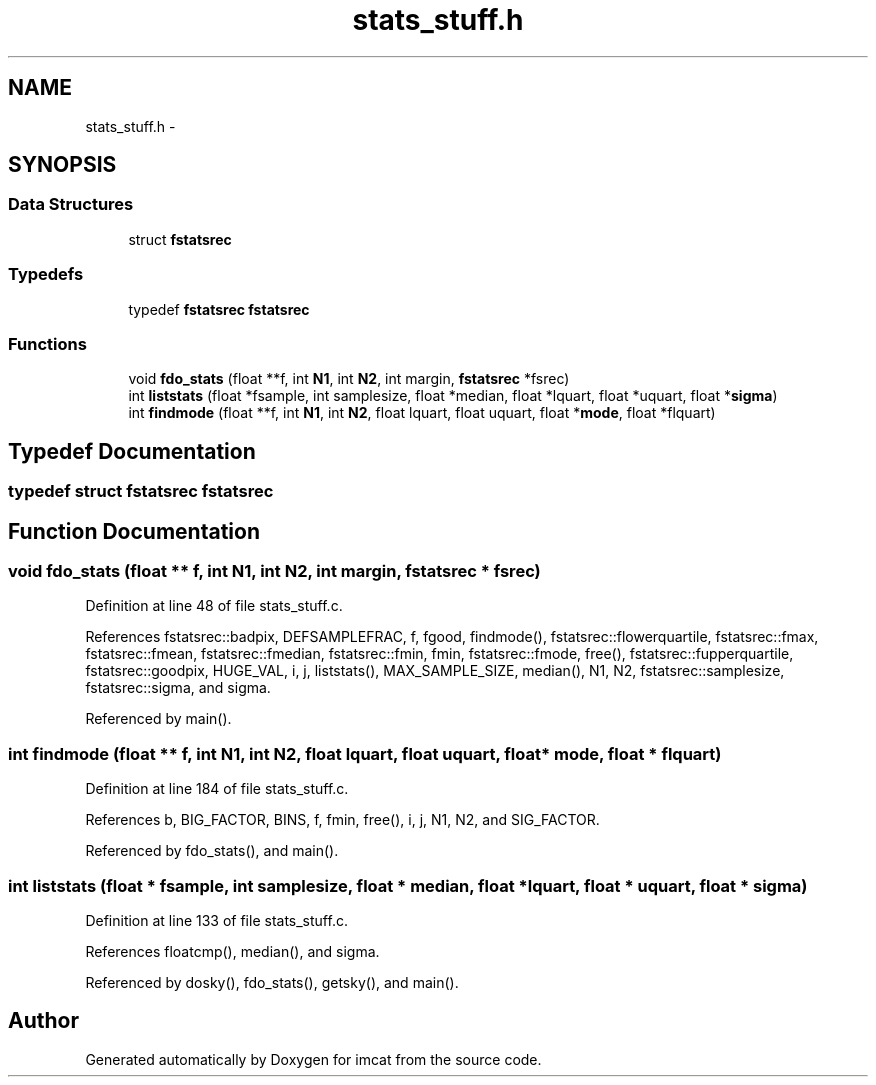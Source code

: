 .TH "stats_stuff.h" 3 "23 Dec 2003" "imcat" \" -*- nroff -*-
.ad l
.nh
.SH NAME
stats_stuff.h \- 
.SH SYNOPSIS
.br
.PP
.SS "Data Structures"

.in +1c
.ti -1c
.RI "struct \fBfstatsrec\fP"
.br
.in -1c
.SS "Typedefs"

.in +1c
.ti -1c
.RI "typedef \fBfstatsrec\fP \fBfstatsrec\fP"
.br
.in -1c
.SS "Functions"

.in +1c
.ti -1c
.RI "void \fBfdo_stats\fP (float **f, int \fBN1\fP, int \fBN2\fP, int margin, \fBfstatsrec\fP *fsrec)"
.br
.ti -1c
.RI "int \fBliststats\fP (float *fsample, int samplesize, float *median, float *lquart, float *uquart, float *\fBsigma\fP)"
.br
.ti -1c
.RI "int \fBfindmode\fP (float **f, int \fBN1\fP, int \fBN2\fP, float lquart, float uquart, float *\fBmode\fP, float *flquart)"
.br
.in -1c
.SH "Typedef Documentation"
.PP 
.SS "typedef struct \fBfstatsrec\fP  \fBfstatsrec\fP"
.PP
.SH "Function Documentation"
.PP 
.SS "void fdo_stats (float ** f, int N1, int N2, int margin, \fBfstatsrec\fP * fsrec)"
.PP
Definition at line 48 of file stats_stuff.c.
.PP
References fstatsrec::badpix, DEFSAMPLEFRAC, f, fgood, findmode(), fstatsrec::flowerquartile, fstatsrec::fmax, fstatsrec::fmean, fstatsrec::fmedian, fstatsrec::fmin, fmin, fstatsrec::fmode, free(), fstatsrec::fupperquartile, fstatsrec::goodpix, HUGE_VAL, i, j, liststats(), MAX_SAMPLE_SIZE, median(), N1, N2, fstatsrec::samplesize, fstatsrec::sigma, and sigma.
.PP
Referenced by main().
.SS "int findmode (float ** f, int N1, int N2, float lquart, float uquart, float * mode, float * flquart)"
.PP
Definition at line 184 of file stats_stuff.c.
.PP
References b, BIG_FACTOR, BINS, f, fmin, free(), i, j, N1, N2, and SIG_FACTOR.
.PP
Referenced by fdo_stats(), and main().
.SS "int liststats (float * fsample, int samplesize, float * median, float * lquart, float * uquart, float * sigma)"
.PP
Definition at line 133 of file stats_stuff.c.
.PP
References floatcmp(), median(), and sigma.
.PP
Referenced by dosky(), fdo_stats(), getsky(), and main().
.SH "Author"
.PP 
Generated automatically by Doxygen for imcat from the source code.
